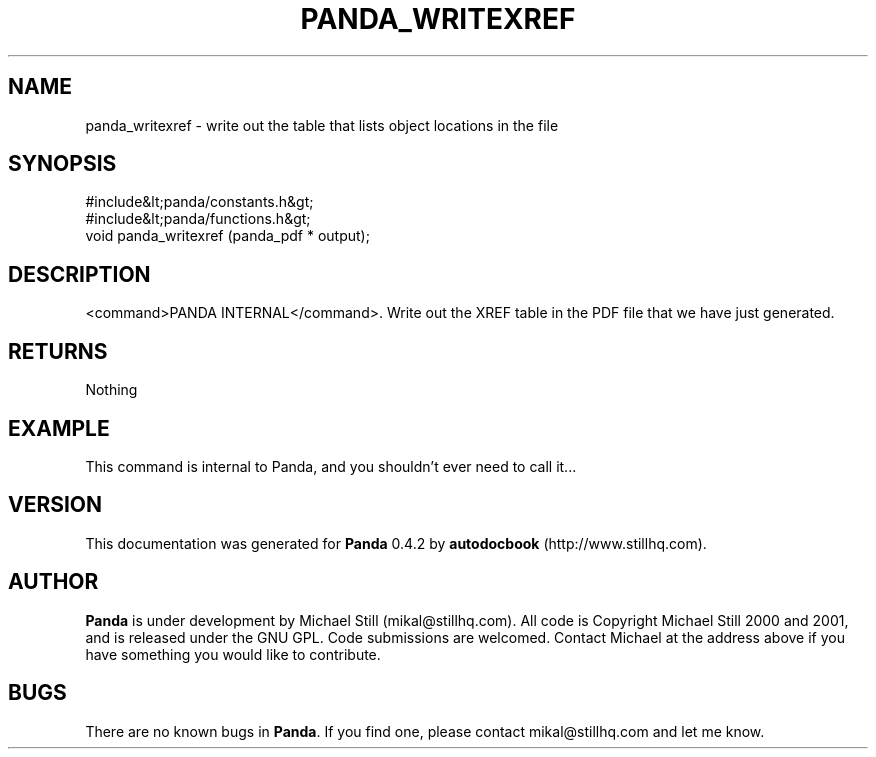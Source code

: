 .\" This manpage has been automatically generated by docbook2man 
.\" from a DocBook document.  This tool can be found at:
.\" <http://shell.ipoline.com/~elmert/comp/docbook2X/> 
.\" Please send any bug reports, improvements, comments, patches, 
.\" etc. to Steve Cheng <steve@ggi-project.org>.
.TH "PANDA_WRITEXREF" "3" "29 April 2003" "" ""

.SH NAME
panda_writexref \- write out the table that lists object locations in the file
.SH SYNOPSIS

.nf
 #include&lt;panda/constants.h&gt;
 #include&lt;panda/functions.h&gt;
 void panda_writexref (panda_pdf * output);
.fi
.SH "DESCRIPTION"
.PP
<command>PANDA INTERNAL</command>. Write out the XREF table in the PDF file that we have just generated.
.SH "RETURNS"
.PP
Nothing
.SH "EXAMPLE"

.nf
 This command is internal to Panda, and you shouldn't ever need to call it...
.fi
.SH "VERSION"
.PP
This documentation was generated for \fBPanda\fR 0.4.2 by \fBautodocbook\fR (http://www.stillhq.com).
.SH "AUTHOR"
.PP
\fBPanda\fR is under development by Michael Still (mikal@stillhq.com). All code is Copyright Michael Still 2000 and 2001,  and is released under the GNU GPL. Code submissions are welcomed. Contact Michael at the address above if you have something you would like to contribute.
.SH "BUGS"
.PP
There  are no known bugs in \fBPanda\fR. If you find one, please contact mikal@stillhq.com and let me know.

